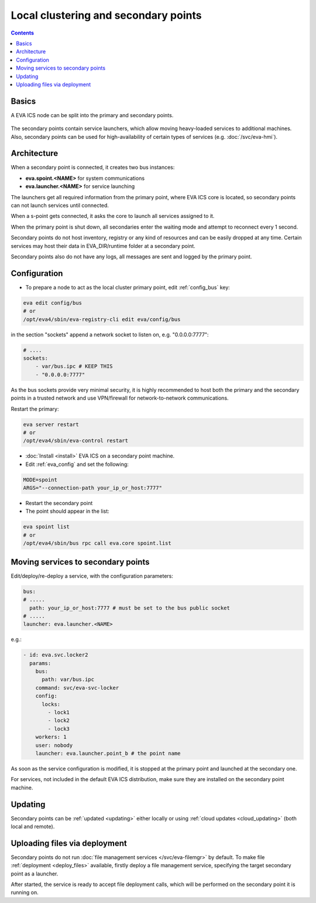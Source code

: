 Local clustering and secondary points
*************************************

.. contents::

Basics
======

A EVA ICS node can be split into the primary and secondary points.

.. figure:: schemas/spoints.png
    :scale: 100%
    :alt: Local clustering and secondary points

The secondary points contain service launchers, which allow moving heavy-loaded
services to additional machines. Also, secondary points can be used for
high-availability of certain types of services (e.g. :doc:`/svc/eva-hmi`).

Architecture
============

When a secondary point is connected, it creates two bus instances:

* **eva.spoint.<NAME>** for system communications
* **eva.launcher.<NAME>** for service launching

The launchers get all required information from the primary point, where EVA
ICS core is located, so secondary points can not launch services until
connected.

When a s-point gets connected, it asks the core to launch all services assigned
to it.

When the primary point is shut down, all secondaries enter the waiting mode and
attempt to reconnect every 1 second.

Secondary points do not host inventory, registry or any kind of resources and
can be easily dropped at any time. Certain services may host their data in
EVA_DIR/runtime folder at a secondary point.

Secondary points also do not have any logs, all messages are sent and logged by
the primary point.

Configuration
=============

* To prepare a node to act as the local cluster primary point, edit
  :ref:`config_bus` key:

.. code:: shell

    eva edit config/bus
    # or
    /opt/eva4/sbin/eva-registry-cli edit eva/config/bus

in the section "sockets" append a network socket to listen on, e.g.
"0.0.0.0:7777":

.. code:: yaml

    # ....
    sockets:
        - var/bus.ipc # KEEP THIS
        - "0.0.0.0:7777"

As the bus sockets provide very minimal security, it is highly recommended to
host both the primary and the secondary points in a trusted network and use
VPN/firewall for network-to-network communications.

Restart the primary:

.. code::

    eva server restart
    # or
    /opt/eva4/sbin/eva-control restart

* :doc:`Install <install>` EVA ICS on a secondary point machine.

* Edit :ref:`eva_config` and set the following:

.. code:: shell

    MODE=spoint
    ARGS="--connection-path your_ip_or_host:7777"

* Restart the secondary point

* The point should appear in the list:

.. code:: shell

    eva spoint list
    # or
    /opt/eva4/sbin/bus rpc call eva.core spoint.list

Moving services to secondary points
===================================

Edit/deploy/re-deploy a service, with the configuration parameters:

.. code:: yaml

    bus:
    # .....
      path: your_ip_or_host:7777 # must be set to the bus public socket
    # .....
    launcher: eva.launcher.<NAME>

e.g.:

.. code:: yaml

    - id: eva.svc.locker2
      params:
        bus:
          path: var/bus.ipc
        command: svc/eva-svc-locker
        config:
          locks:
            - lock1
            - lock2
            - lock3
        workers: 1
        user: nobody
        launcher: eva.launcher.point_b # the point name

As soon as the service configuration is modified, it is stopped at the primary
point and launched at the secondary one.

For services, not included in the default EVA ICS distribution, make sure they
are installed on the secondary point machine.

Updating
========

Secondary points can be :ref:`updated <updating>` either locally or using
:ref:`cloud updates <cloud_updating>` (both local and remote).

Uploading files via deployment
==============================

Secondary points do not run :doc:`file management services </svc/eva-filemgr>`
by default. To make file :ref:`deployment <deploy_files>` available, firstly
deploy a file management service, specifying the target secondary point as a
launcher.

After started, the service is ready to accept file deployment calls, which will
be performed on the secondary point it is running on.
